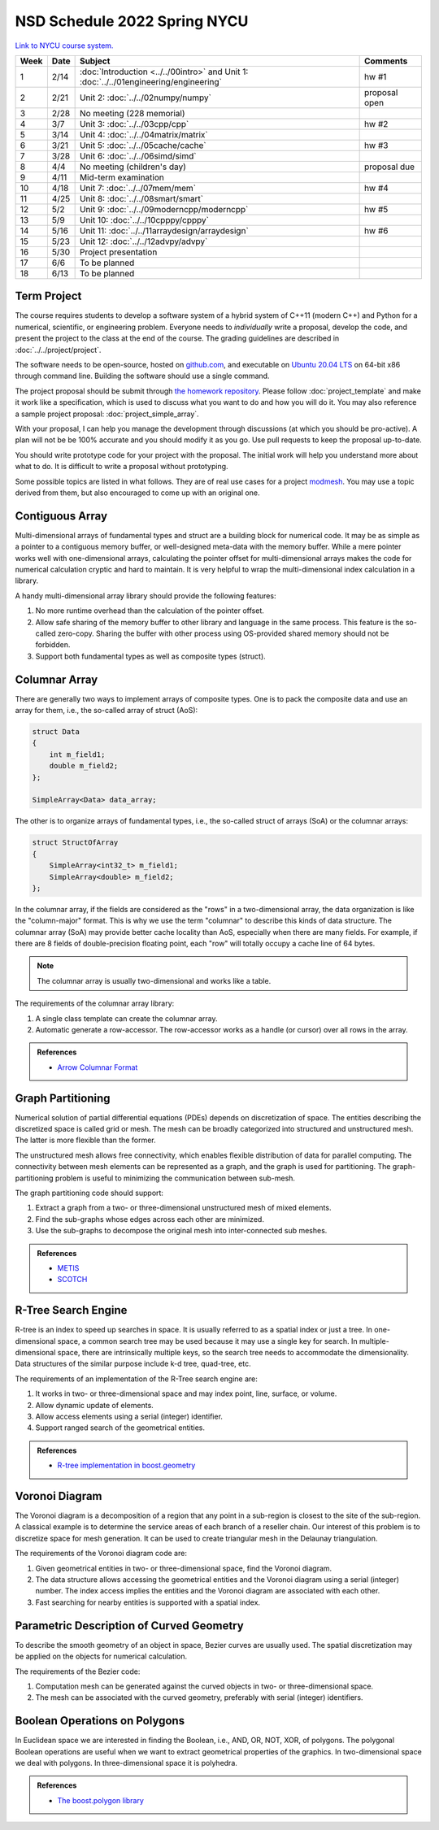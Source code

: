 =============================
NSD Schedule 2022 Spring NYCU
=============================

.. begin schedule contents

`Link to NYCU course system.
<https://timetable.nycu.edu.tw/?r=main/crsoutline&Acy=110&Sem=2&CrsNo=5292>`__

.. list-table::
  :header-rows: 1
  :align: center
  :width: 100%

  * - Week
    - Date
    - Subject
    - Comments
  * - 1
    - 2/14
    - :doc:`Introduction <../../00intro>` and
      Unit 1: :doc:`../../01engineering/engineering`
    - hw #1
  * - 2
    - 2/21
    - Unit 2: :doc:`../../02numpy/numpy`
    - proposal open
  * - 3
    - 2/28
    - No meeting (228 memorial)
    -
  * - 4
    - 3/7
    - Unit 3: :doc:`../../03cpp/cpp`
    - hw #2
  * - 5
    - 3/14
    - Unit 4: :doc:`../../04matrix/matrix`
    -
  * - 6
    - 3/21
    - Unit 5: :doc:`../../05cache/cache`
    - hw #3
  * - 7
    - 3/28
    - Unit 6: :doc:`../../06simd/simd`
    -
  * - 8
    - 4/4
    - No meeting (children's day)
    - proposal due
  * - 9
    - 4/11
    - Mid-term examination
    -
  * - 10
    - 4/18
    - Unit 7: :doc:`../../07mem/mem`
    - hw #4
  * - 11
    - 4/25
    - Unit 8: :doc:`../../08smart/smart`
    -
  * - 12
    - 5/2
    - Unit 9: :doc:`../../09moderncpp/moderncpp`
    - hw #5
  * - 13
    - 5/9
    - Unit 10: :doc:`../../10cpppy/cpppy`
    -
  * - 14
    - 5/16
    - Unit 11: :doc:`../../11arraydesign/arraydesign`
    - hw #6
  * - 15
    - 5/23
    - Unit 12: :doc:`../../12advpy/advpy`
    -
  * - 16
    - 5/30
    - Project presentation
    -
  * - 17
    - 6/6
    - To be planned
    -
  * - 18
    - 6/13
    - To be planned
    -

.. _nsd-22sp-project:

Term Project
============

The course requires students to develop a software system of a hybrid system of
C++11 (modern C++) and Python for a numerical, scientific, or engineering
problem.  Everyone needs to *individually* write a proposal, develop the code,
and present the project to the class at the end of the course.  The grading
guidelines are described in :doc:`../../project/project`.

The software needs to be open-source, hosted on `github.com
<https://github.com/>`__, and executable on `Ubuntu 20.04 LTS
<http://releases.ubuntu.com/20.04/>`__ on 64-bit x86 through command line.
Building the software should use a single command.

The project proposal should be submit through `the homework repository
<https://github.com/yungyuc/nsdhw_22sp>`__.  Please follow
:doc:`project_template` and make it work like a specification, which is used to
discuss what you want to do and how you will do it.  You may also reference a
sample project proposal: :doc:`project_simple_array`.

With your proposal, I can help you manage the development through discussions
(at which you should be pro-active).  A plan will not be be 100% accurate and
you should modify it as you go.  Use pull requests to keep the proposal
up-to-date.

You should write prototype code for your project with the proposal.  The
initial work will help you understand more about what to do.  It is difficult
to write a proposal without prototyping.

Some possible topics are listed in what follows.  They are of real use cases
for a project `modmesh <https://github.com/solvcon/modmesh>`__.  You may use a
topic derived from them, but also encouraged to come up with an original one.

.. _nsd-22sp-project-conarr:

Contiguous Array
================

Multi-dimensional arrays of fundamental types and struct are a building block
for numerical code.  It may be as simple as a pointer to a contiguous memory
buffer, or well-designed meta-data with the memory buffer.  While a mere
pointer works well with one-dimensional arrays, calculating the pointer offset
for multi-dimensional arrays makes the code for numerical calculation cryptic
and hard to maintain.  It is very helpful to wrap the multi-dimensional index
calculation in a library.

A handy multi-dimensional array library should provide the following features:

1. No more runtime overhead than the calculation of the pointer offset.
2. Allow safe sharing of the memory buffer to other library and language in
   the same process.  This feature is the so-called zero-copy.  Sharing the
   buffer with other process using OS-provided shared memory should not be
   forbidden.
3. Support both fundamental types as well as composite types (struct).

.. _nsd-22sp-project-columnar:

Columnar Array
==============

There are generally two ways to implement arrays of composite types.  One is to
pack the composite data and use an array for them, i.e., the so-called array of
struct (AoS):

.. code-block:: cpp

  struct Data
  {
      int m_field1;
      double m_field2;
  };

  SimpleArray<Data> data_array;

The other is to organize arrays of fundamental types, i.e., the so-called
struct of arrays (SoA) or the columnar arrays:

.. code-block:: cpp

  struct StructOfArray
  {
      SimpleArray<int32_t> m_field1;
      SimpleArray<double> m_field2;
  };

In the columnar array, if the fields are considered as the "rows" in a
two-dimensional array, the data organization is like the "column-major" format.
This is why we use the term "columnar" to describe this kinds of data
structure.  The columnar array (SoA) may provide better cache locality than
AoS, especially when there are many fields.  For example, if there are 8 fields
of double-precision floating point, each "row" will totally occupy a cache line
of 64 bytes.

.. note::

  The columnar array is usually two-dimensional and works like a table.

The requirements of the columnar array library:

1. A single class template can create the columnar array.
2. Automatic generate a row-accessor.  The row-accessor works as a handle (or
   cursor) over all rows in the array.

.. admonition:: References

  * `Arrow Columnar Format
    <https://arrow.apache.org/docs/format/Columnar.html>`__

.. _nsd-22sp-project-graphpart:

Graph Partitioning
==================

Numerical solution of partial differential equations (PDEs) depends on
discretization of space.  The entities describing the discretized space is
called grid or mesh.  The mesh can be broadly categorized into structured and
unstructured mesh.  The latter is more flexible than the former.

The unstructured mesh allows free connectivity, which enables flexible
distribution of data for parallel computing.  The connectivity between mesh
elements can be represented as a graph, and the graph is used for partitioning.
The graph-partitioning problem is useful to minimizing the communication
between sub-mesh.

The graph partitioning code should support:

1. Extract a graph from a two- or three-dimensional unstructured mesh of mixed
   elements.
2. Find the sub-graphs whose edges across each other are minimized.
3. Use the sub-graphs to decompose the original mesh into inter-connected sub
   meshes.

.. admonition:: References

  * `METIS <http://glaros.dtc.umn.edu/gkhome/views/metis>`__
  * `SCOTCH <https://www.labri.fr/perso/pelegrin/scotch/>`__

.. _nsd-22sp-project-rtree:

R-Tree Search Engine
====================

R-tree is an index to speed up searches in space.  It is usually referred to as
a spatial index or just a tree.  In one-dimensional space, a common search tree
may be used because it may use a single key for search. In multiple-dimensional
space, there are intrinsically multiple keys, so the search tree needs to
accommodate the dimensionality.  Data structures of the similar purpose include
k-d tree, quad-tree, etc.

The requirements of an implementation of the R-Tree search engine are:

1. It works in two- or three-dimensional space and may index point, line,
   surface, or volume.
2. Allow dynamic update of elements.
3. Allow access elements using a serial (integer) identifier.
4. Support ranged search of the geometrical entities.

.. admonition:: References

  * `R-tree implementation in boost.geometry
    <https://www.boost.org/doc/libs/1_77_0/libs/geometry/doc/html/index.html>`__

.. _nsd-22sp-project-voronoi:

Voronoi Diagram
===============

The Voronoi diagram is a decomposition of a region that any point in a
sub-region is closest to the site of the sub-region.  A classical example is to
determine the service areas of each branch of a reseller chain.  Our interest
of this problem is to discretize space for mesh generation.  It can be used to
create triangular mesh in the Delaunay triangulation.

The requirements of the Voronoi diagram code are:

1. Given geometrical entities in two- or three-dimensional space, find the
   Voronoi diagram.
2. The data structure allows accessing the geometrical entities and the Voronoi
   diagram using a serial (integer) number.  The index access implies the
   entities and the Voronoi diagram are associated with each other.
3. Fast searching for nearby entities is supported with a spatial index.

.. _nsd-22sp-project-curve:

Parametric Description of Curved Geometry
=========================================

To describe the smooth geometry of an object in space, Bezier curves are
usually used.  The spatial discretization may be applied on the objects for
numerical calculation.

The requirements of the Bezier code:

1. Computation mesh can be generated against the curved objects in two- or
   three-dimensional space.
2. The mesh can be associated with the curved geometry, preferably with serial
   (integer) identifiers.

.. _nsd-22sp-project-polybool:

Boolean Operations on Polygons
==============================

In Euclidean space we are interested in finding the Boolean, i.e., AND, OR,
NOT, XOR, of polygons.  The polygonal Boolean operations are useful when we
want to extract geometrical properties of the graphics.  In two-dimensional
space we deal with polygons.  In three-dimensional space it is polyhedra.

.. admonition:: References

  * `The boost.polygon library
    <https://www.boost.org/doc/libs/1_76_0/libs/polygon/doc/index.htm>`__


.. vim: set ff=unix fenc=utf8 sw=2 ts=2 sts=2 tw=79:
